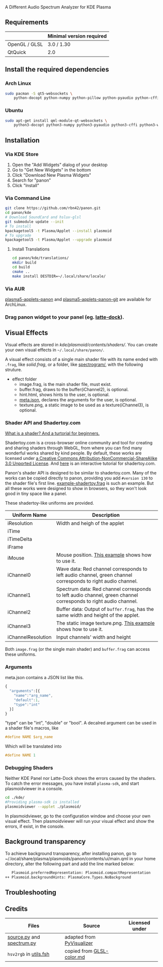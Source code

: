 A Different Audio Spectrum Analyzer for KDE Plasma

[[../../wiki/Previews][file:../../wiki/plasmoid/preview.png]] 

** Contents                                                        :noexport:
:PROPERTIES:
:TOC:      this
:END:
  - [[#requirements][Requirements]]
  -  [[#install-the-required-dependencies][Install the required dependencies]]
    -  [[#arch-Linux][Arch Linux]]
    -  [[#ubuntu][Ubuntu]]
  -  [[#installation][Installation]]
    -  [[#via-kde-store][Via KDE Store]]
    -  [[#via-command-line][Via Command Line]]
    -  [[#via-aur][Via AUR]]
    -  [[#drag-panon-widget-to-your-panel-eg-latte-dock][Drag panon widget to your panel]]
  -  [[#visual-effects][Visual Effects]]
    -  [[#debugging-shaders][Debugging Shaders]]
  -  [[#troubleshooting][Troubleshooting]]
  -  [[#credits][Credits]]

** Requirements

|               | Minimal version required |
|---------------+--------------------------|
| OpenGL / GLSL | 3.0 / 1.30               |
| QtQuick       | 2.0                      |

** Install the required dependencies
   
*** Arch Linux
#+BEGIN_SRC sh
sudo pacman -S qt5-websockets \
    python-docopt python-numpy python-pillow python-pyaudio python-cffi python-websockets 
#+END_SRC

*** Ubuntu
#+BEGIN_SRC sh
sudo apt-get install qml-module-qt-websockets \
    python3-docopt python3-numpy python3-pyaudio python3-cffi python3-websockets python3-pil 
#+END_SRC

** Installation
*** Via KDE Store

1. Open the "Add Widgets" dialog of your desktop
2. Go to "Get New Widgets" in the bottom
3. Click "Download New Plasma Widgets"
4. Search for "panon"
5. Click "Install"

*** Via Command Line

#+BEGIN_SRC sh
git clone https://github.com/rbn42/panon.git
cd panon/kde
# Download SoundCard and hsluv-glsl
git submodule update --init
# To install
kpackagetool5 -t Plasma/Applet --install plasmoid
# To upgrade
kpackagetool5 -t Plasma/Applet --upgrade plasmoid
#+END_SRC

**** Install Translations
#+BEGIN_SRC sh
cd panon/kde/translations/
mkdir build
cd build 
cmake ..
make install DESTDIR=~/.local/share/locale/
#+END_SRC

*** Via AUR
[[https://aur.archlinux.org/packages/plasma5-applets-panon/][plasma5-applets-panon]] and [[https://aur.archlinux.org/packages/plasma5-applets-panon-git/][plasma5-applets-panon-git]] are available for ArchLinux. 

*** Drag panon widget to your panel (eg. [[https://github.com/psifidotos/Latte-Dock][latte-dock]]).
[[file:../../wiki/plasmoid/step1.png]]
[[file:../../wiki/plasmoid/step2.png]]

** Visual Effects

Visual effects are stored in [[kde/plasmoid/contents/shaders/]]. You can create your own visual effects in =~/.local/share/panon/=.

A visual effect consists of a single main shader file with its name ended with =.frag=, like [[kde/plasmoid/contents/shaders/solid.frag][solid.frag]], or a folder, like [[file:kde/plasmoid/contents/shaders/spectrogram][spectrogram/]], with the following struture.
- effect folder
  - image.frag, is the main shader file, must exist.
  - buffer.frag, draws to the buffer(iChannel2), is optional.
  - hint.html, shows hints to the user, is optional.
  - [[#arguments][meta.json]], declares the arguments for the user, is optional.
  - texture.png, a static image to be used as a texture(iChannel3), is optional.

*** Shader API and Shadertoy.com

[[https://gamedevelopment.tutsplus.com/tutorials/a-beginners-guide-to-coding-graphics-shaders--cms-23313][What is a shader? And a turtorial for beginners.]]

Shadertoy.com is a cross-browser online community and tool for creating and sharing shaders through WebGL, from where you can find many wonderful works shared by kind people. By default, these works are licensed under [[https://www.shadertoy.com/terms][a Creative Commons Attribution-NonCommercial-ShareAlike 3.0 Unported License]]. And [[https://www.shadertoy.com/view/Md23DV][here]] is an interactive tutorial for shadertoy.com.

Panon's shader API is designed to be similar to shadertoy.com. Many of the works can be copied directly to panon, providing you add =#version 130= to the shader file's first line. [[https://github.com/rbn42/panon-effects/blob/master/effects/example-shadertoy.frag][example-shadertoy.frag]] is such an example. But all these works were designed to show in browsers, so they won't look good in tiny space like a panel.

These shadertoy-like uniforms are provided. 
| Uniform Name       | Description                                                                                                                                               |
|--------------------+-----------------------------------------------------------------------------------------------------------------------------------------------------------|
| iResolution        | Width and heigh of the applet                                                                                                                             |
| iTime              |                                                                                                                                                           |
| iTimeDelta         |                                                                                                                                                           |
| iFrame             |                                                                                                                                                           |
| iMouse             | Mouse position. [[https://github.com/rbn42/panon-effects/blob/master/effects/example-iMouse.frag][This example]] shows how to use it.                     |
| iChannel0          | Wave data: Red channel corresponds to left audio channel, green channel corresponds to right audio channel.                                               |
| iChannel1          | Spectrum data: Red channel corresponds to left audio channel, green channel corresponds to right audio channel.                                           |
| iChannel2          | Buffer data: Output of =buffer.frag=, has the same width and height of the applet.                                                                        |
| iChannel3          | The static image texture.png. [[https://github.com/rbn42/panon-effects/blob/master/effects/example-texture-iChannel3][This example]] shows how to use it. |
| iChannelResolution | Input channels' width and height                                                                                                                          |
Both =image.frag= (or the single main shader) and =buffer.frag= can access these uniforms.

*** Arguments
meta.json contains a JSON list like this. 
#+BEGIN_SRC js
{
  "arguments":[{
    "name":"arg_name",
    "default":1,
    "type":"int"
  }]
}
#+END_SRC
"type" can be "int", "double" or "bool". A decalred argument can be used in a shader file's macros, like 
#+BEGIN_SRC c
#define NAME $arg_name
#+END_SRC
Which will be translated into
#+BEGIN_SRC c
#define NAME 1
#+END_SRC
*** Debugging Shaders

Neither KDE Panel nor Latte-Dock shows the errors caused by the shaders. To catch the error messages, you have install =plasma-sdk=,  and start plasmoidviewer in a console. 

#+BEGIN_SRC sh
cd ./kde/
#Providing plasma-sdk is installed
plasmoidviewer --applet ./plasmoid/
#+END_SRC
In plasmoidviewer, go to the configuration window and choose your own visual effect. 
Then plasmoidviewer will run your visual effect and show the errors, if exist, in the console.

** Background transparency
To achieve background transparency, after installing panon, go to ~/.local/share/plasma/plasmoids/panon/contents/ui/main.qml in your home directory,
alter the following part and add the line marked below:

#+BEGIN_SRC sh
    Plasmoid.preferredRepresentation: Plasmoid.compactRepresentation
 ++ Plasmoid.backgroundHints: PlasmaCore.Types.NoBackground
#+END_SRC

** Troubleshooting
** Credits
| Files                                                                           | Source                                                                                           | Licensed under |
|---------------------------------------------------------------------------------+--------------------------------------------------------------------------------------------------+----------------|
| [[file:panon/source.py][source.py]] and [[file:panon/spectrum.py][spectrum.py]] | adapted from [[https://github.com/ajalt/PyVisualizer][PyVisualizer]]                             |                |
| =hsv2rgb= in [[file:kde/plasmoid/contents/shaders/utils.fsh][utils.fsh]]        | copied from [[https://gist.github.com/patriciogonzalezvivo/114c1653de9e3da6e1e3][GLSL-color.md]] |                |
